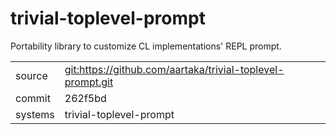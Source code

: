 * trivial-toplevel-prompt

Portability library to customize CL implementations' REPL prompt.

|---------+------------------------------------------------------------|
| source  | git:https://github.com/aartaka/trivial-toplevel-prompt.git |
| commit  | 262f5bd                                                    |
| systems | trivial-toplevel-prompt                                    |
|---------+------------------------------------------------------------|
